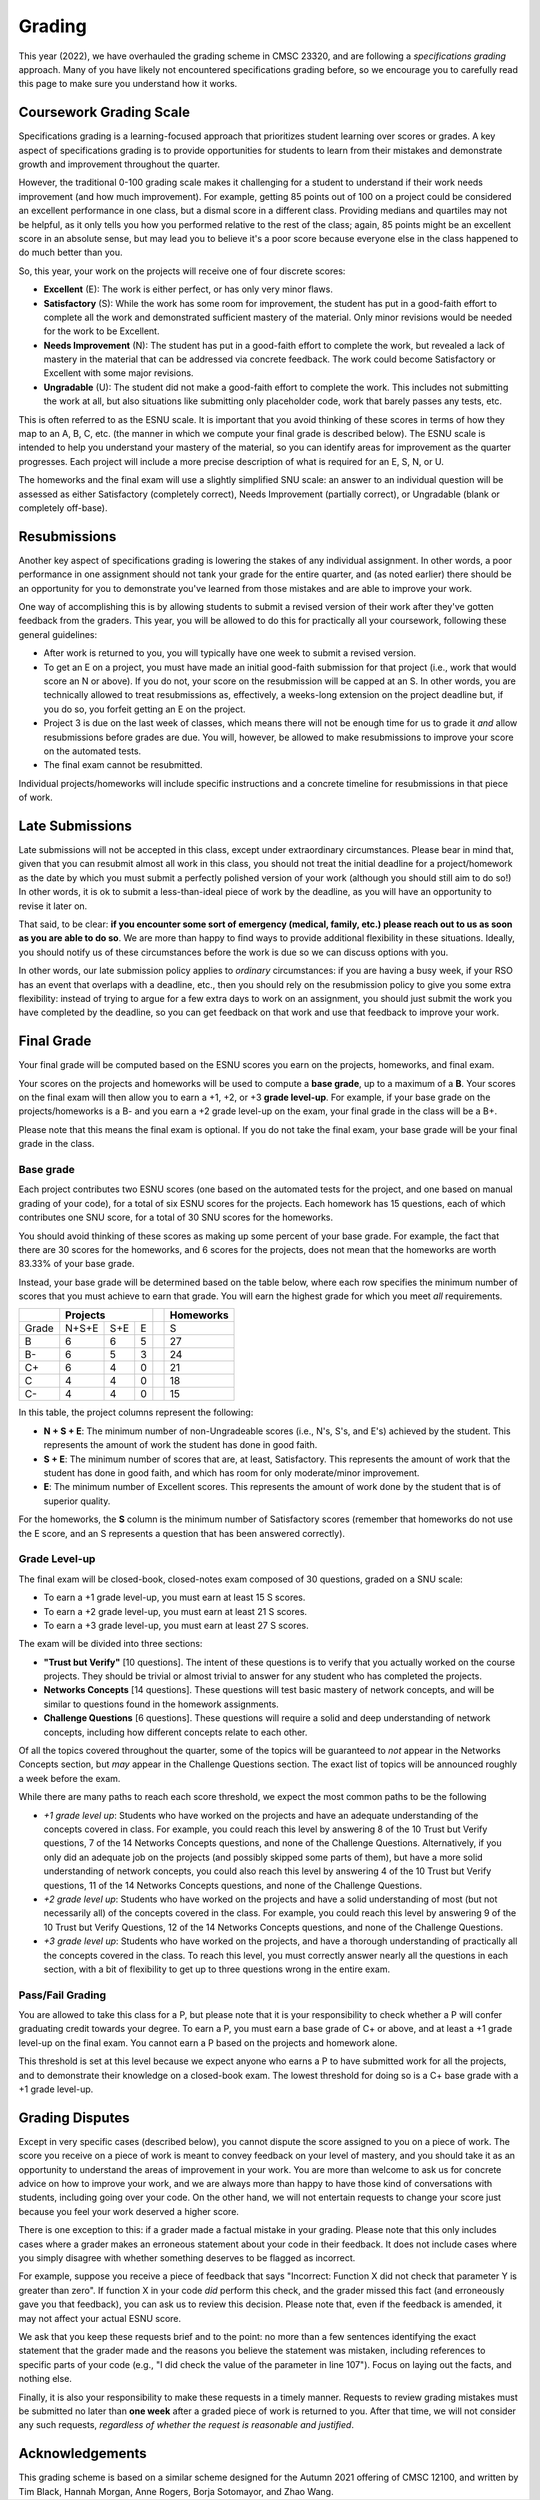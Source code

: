 .. _grading:

Grading
=======

This year (2022), we have overhauled the grading scheme in CMSC 23320, and are following a *specifications grading* approach. Many of you have likely not encountered specifications grading before, so we encourage you to carefully read this page to make sure you understand how it works.

Coursework Grading Scale
------------------------

Specifications grading is a learning-focused approach that prioritizes student learning over scores or grades. A key aspect of specifications grading is to provide opportunities for students to learn from their mistakes and demonstrate growth and
improvement throughout the quarter.

However, the traditional 0-100 grading scale makes it challenging for a student to understand
if their work needs improvement (and how much improvement). For example, getting 85 points out of 100 on a project could be considered an excellent
performance in one class, but a dismal score in a different class. Providing medians and quartiles may not be helpful,
as it only tells you how you performed relative to the rest of the class; again, 85 points might be an excellent score
in an absolute sense, but may lead you to believe it's a poor score because everyone else in the class happened to
do much better than you.

So, this year, your work on the projects will receive one of four discrete scores:

- **Excellent** (E): The work is either perfect, or has only very minor flaws.
- **Satisfactory** (S): While the work has some room for improvement, the student has put in a good-faith effort to complete all the work and demonstrated sufficient mastery of the material. Only minor revisions would be needed for the work to be Excellent.
- **Needs Improvement** (N): The student has put in a good-faith effort to complete the work, but revealed a lack of mastery in the material that can be addressed via concrete feedback. The work could become Satisfactory or Excellent with some major revisions.
- **Ungradable** (U): The student did not make a good-faith effort to complete the work. This includes not submitting the work at all, but also situations like submitting only placeholder code, work that barely passes any tests, etc.

This is often referred to as the ESNU scale. It is important that you avoid thinking of these scores in terms of how they map to an A, B, C, etc. (the manner in which we compute your final grade is described below). The ESNU scale is intended to help you understand your mastery of the material, so you can identify areas for improvement as the quarter progresses. Each project will include a more precise description of what is required for an E, S, N, or U.

The homeworks and the final exam will use a slightly simplified SNU scale: an answer to an individual question will be assessed as either Satisfactory (completely correct), Needs Improvement (partially correct), or Ungradable (blank or completely off-base).

Resubmissions
-------------

Another key aspect of specifications grading is lowering the stakes of any individual assignment. In other words,
a poor performance in one assignment should not tank your grade for the entire quarter, and (as noted earlier)
there should be an opportunity for you to demonstrate you've learned from those mistakes and are able to
improve your work.

One way of accomplishing this is by allowing students to submit a revised version of their work after
they've gotten feedback from the graders. This year, you will be allowed to do this for practically all
your coursework, following these general guidelines:

- After work is returned to you, you will typically have one week to submit a revised version.
- To get an E on a project, you must have made an initial good-faith submission for that project
  (i.e., work that would score an N or above). If you do not, your score on the resubmission
  will be capped at an S. In other words, you are technically allowed to treat resubmissions as, effectively,
  a weeks-long extension on the project deadline but, if you do so, you forfeit getting an E
  on the project.
- Project 3 is due on the last week of classes, which means there will not be enough time
  for us to grade it *and* allow resubmissions before grades are due. You will, however, be
  allowed to make resubmissions to improve your score on the automated tests.
- The final exam cannot be resubmitted.

Individual projects/homeworks will include specific instructions and a concrete timeline for resubmissions
in that piece of work.

Late Submissions
----------------

Late submissions will not be accepted in this class, except under extraordinary circumstances. Please bear in mind
that, given that you can resubmit almost all work in this class, you should not treat the initial deadline for
a project/homework as the date by which you must submit a perfectly polished version of your work (although
you should still aim to do so!) In other words, it is ok to submit a less-than-ideal piece of work by the
deadline, as you will have an opportunity to revise it later on.

That said, to be clear: **if you encounter some sort of emergency (medical, family, etc.) please reach out to us as soon as you are able to do so**. We are more than happy to find ways to provide additional flexibility in these situations. Ideally, you should notify us of these circumstances before the work is due so we can discuss options with you.

In other words, our late submission policy applies to *ordinary* circumstances: if you are having a busy week, if your RSO has an event that overlaps with a deadline, etc., then you should rely on the resubmission policy to give you some extra flexibility: instead of trying to argue for a few extra days to work on an assignment, you should just submit the work you have completed by the deadline, so you can get feedback on that work and use that feedback to improve your work.


Final Grade
-----------

Your final grade will be computed based on the ESNU scores you earn on the projects, homeworks, and final exam.

Your scores on the projects and homeworks will be used to compute a **base grade**, up to a maximum of a **B**.
Your scores on the final exam will then allow you to earn a +1, +2, or +3 **grade level-up**. For example, if your base
grade on the projects/homeworks is a B- and you earn a +2 grade level-up on the exam, your final grade
in the class will be a B+.

Please note that this means the final exam is optional. If you do not take the final exam, your base grade
will be your final grade in the class.

Base grade
~~~~~~~~~~

Each project contributes
two ESNU scores (one based on the automated tests for the project, and one based on manual grading of your code),
for a total of six ESNU scores for the projects. Each homework has 15 questions, each of which contributes one
SNU score, for a total of 30 SNU scores for the homeworks.

You should avoid thinking of these scores as making up some percent of your base grade. For example, the fact that
there are 30 scores for the homeworks, and 6 scores for the projects, does not mean that the homeworks are worth
83.33% of your base grade.

Instead, your base grade will be determined based on the table below, where each row specifies the minimum number of scores that you must achieve to earn that grade. You will earn the highest grade for which you meet *all* requirements.

.. cssclass:: table-bordered

+-------+-----------------+--+-----------+
|       | Projects        |  | Homeworks |
+=======+=======+=====+===+==+===========+
| Grade | N+S+E | S+E | E |  | S         |
+-------+-------+-----+---+--+-----------+
| B     | 6     | 6   | 5 |  | 27        |
+-------+-------+-----+---+--+-----------+
| B-    | 6     | 5   | 3 |  | 24        |
+-------+-------+-----+---+--+-----------+
| C+    | 6     | 4   | 0 |  | 21        |
+-------+-------+-----+---+--+-----------+
| C     | 4     | 4   | 0 |  | 18        |
+-------+-------+-----+---+--+-----------+
| C-    | 4     | 4   | 0 |  | 15        |
+-------+-------+-----+---+--+-----------+

In this table, the project columns represent the following:

- **N + S + E**: The minimum number of non-Ungradeable scores (i.e., N's, S's, and E's) achieved by the student. This represents the amount of work the student has done in good faith.
- **S + E**: The minimum number of scores that are, at least, Satisfactory. This represents the amount of work that the student has done in good faith, and which has room for only moderate/minor improvement.
- **E**: The minimum number of Excellent scores. This represents the amount of work done by the student that is of superior quality.

For the homeworks, the **S** column is the minimum number of Satisfactory scores (remember that homeworks do not use the E score, and an S represents a question that has been answered correctly).

Grade Level-up
~~~~~~~~~~~~~~

The final exam will be closed-book, closed-notes exam composed 
of 30 questions, graded on a SNU scale:

- To earn a +1 grade level-up, you must earn at least 15 S scores.
- To earn a +2 grade level-up, you must earn at least 21 S scores.
- To earn a +3 grade level-up, you must earn at least 27 S scores.

The exam will be divided into three sections:

- **"Trust but Verify"** [10 questions]. The intent of these questions is to 
  verify that you actually worked on the course projects. They should be trivial or almost
  trivial to answer for any student who has completed the projects.
- **Networks Concepts** [14 questions]. These questions will test basic mastery 
  of network concepts, and will be similar to questions found in the homework assignments.
- **Challenge Questions** [6 questions]. These questions will require a solid and 
  deep understanding of network concepts, including how different concepts relate to each other.

Of all the topics covered throughout the quarter, some of the topics will be guaranteed
to *not* appear in the Networks Concepts section, but *may* appear in the Challenge
Questions section. The exact list of topics will be announced roughly a week before the exam.

While there are many paths to reach each score threshold, we expect the most
common paths to be the following

- *+1 grade level up*: Students who have worked on the projects and have an adequate understanding
  of the concepts covered in class. For example, you could reach this level by answering 8 of the 10
  Trust but Verify questions, 7 of the 14 Networks Concepts questions, and none of the Challenge Questions. Alternatively, if you only did an adequate job on the projects (and possibly skipped some parts of them), but have a more solid understanding of network concepts, you could also reach this level by answering 4 of the 10 Trust but Verify questions, 11 of the 14 Networks Concepts questions, and none of the Challenge Questions.
- *+2 grade level up*: Students who have worked on the projects and have a solid understanding of
  most (but not necessarily all) of the concepts covered in the class. For example, you could reach this level by answering 9 of the 10 Trust but Verify Questions, 12 of the 14 Networks Concepts questions, and none of the Challenge Questions.
- *+3 grade level up*: Students who have worked on the projects, and have a thorough understanding of practically all the concepts covered in the class. To reach this level, you must correctly answer nearly all the questions in each section, with a bit of flexibility to get up to three questions wrong in the entire exam.


Pass/Fail Grading
~~~~~~~~~~~~~~~~~

You are allowed to take this class for a P, but please note that it is your responsibility to check whether
a P will confer graduating credit towards your degree. To earn a P, you must earn a base grade of C+ or above,
and at least a +1 grade level-up on the final exam. You cannot earn a P based on the projects and homework alone.

This threshold is set at this level because we expect anyone who earns a P to have submitted work for all the
projects, and to demonstrate their knowledge on a closed-book exam. The lowest threshold for doing so is a C+
base grade with a +1 grade level-up.

Grading Disputes
----------------

Except in very specific cases (described below), you cannot dispute the score assigned to you on a piece of work. The score you receive on a piece of work is meant to convey feedback on your level of mastery, and you should take it as an opportunity to understand the areas of improvement in your work. You are more than welcome to ask us for concrete advice on how to improve your work, and we are always more than happy to have those kind of conversations with students, including going over your code. On the other hand, we will not entertain requests to change your score just because you feel your work deserved a higher score.

There is one exception to this: if a grader made a factual mistake in your grading.
Please note that this only includes cases where a grader makes an erroneous
statement about your code in their feedback. It does not include cases where
you simply disagree with whether something deserves to be flagged as incorrect.

For example, suppose you receive a piece of feedback that says
"Incorrect: Function X did not check that parameter Y is greater than zero".
If function X in your code *did* perform this check, and the grader
missed this fact (and erroneously gave you that feedback), you can ask
us to review this decision. Please note that, even
if the feedback is amended, it may not affect your actual ESNU score.

We ask that you keep
these requests brief and to the point: no more than a few sentences identifying
the exact statement that the grader made and the reasons you believe the statement was mistaken, including
references to specific parts of your code (e.g., "I did check the value of the
parameter in line 107"). Focus on laying out the facts, and nothing else.

Finally, it is also your responsibility to make
these requests in a timely manner. Requests to review grading mistakes must be submitted
no later than **one week** after a graded piece of work is returned to you.
After that time, we will not consider any such requests,
*regardless of whether the request is reasonable and justified*.

Acknowledgements
----------------

This grading scheme is based on a similar scheme designed for the Autumn 2021
offering of CMSC 12100, and written by Tim Black, Hannah Morgan, Anne Rogers,
Borja Sotomayor, and Zhao Wang.